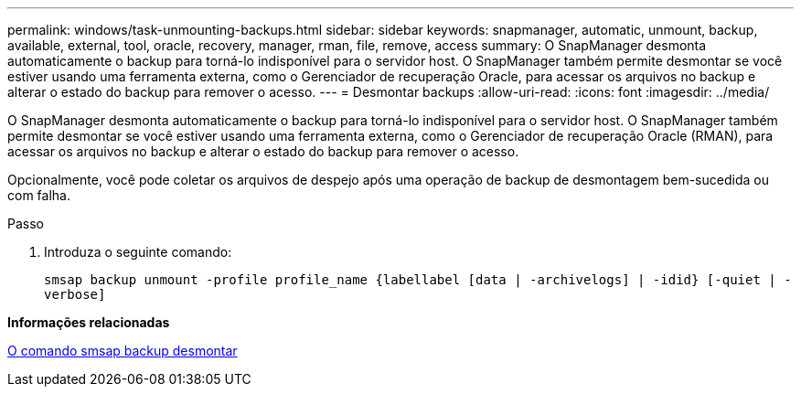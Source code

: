 ---
permalink: windows/task-unmounting-backups.html 
sidebar: sidebar 
keywords: snapmanager, automatic, unmount, backup, available, external, tool, oracle, recovery, manager, rman, file, remove, access 
summary: O SnapManager desmonta automaticamente o backup para torná-lo indisponível para o servidor host. O SnapManager também permite desmontar se você estiver usando uma ferramenta externa, como o Gerenciador de recuperação Oracle, para acessar os arquivos no backup e alterar o estado do backup para remover o acesso. 
---
= Desmontar backups
:allow-uri-read: 
:icons: font
:imagesdir: ../media/


[role="lead"]
O SnapManager desmonta automaticamente o backup para torná-lo indisponível para o servidor host. O SnapManager também permite desmontar se você estiver usando uma ferramenta externa, como o Gerenciador de recuperação Oracle (RMAN), para acessar os arquivos no backup e alterar o estado do backup para remover o acesso.

Opcionalmente, você pode coletar os arquivos de despejo após uma operação de backup de desmontagem bem-sucedida ou com falha.

.Passo
. Introduza o seguinte comando:
+
`smsap backup unmount -profile profile_name {labellabel [data | -archivelogs] | -idid} [-quiet | -verbose]`



*Informações relacionadas*

xref:reference-the-smosmsapbackup-unmount-command.adoc[O comando smsap backup desmontar]
